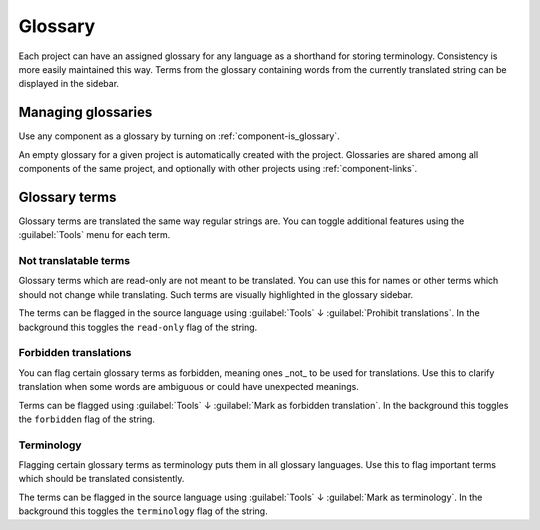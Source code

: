 .. _glossary:

Glossary
========

Each project can have an assigned glossary for any language as a shorthand for storing
terminology. Consistency is more easily maintained this way.
Terms from the glossary containing words from the currently translated string can be
displayed in the sidebar.

Managing glossaries
-------------------

.. versionchanged:: 4.5

   Glossaries are now regular translation components and you can use all
   Weblate features on them — commenting, storing in a Git repository, or
   adding explanations.

Use any component as a glossary by turning on :ref:`component-is_glossary`.

An empty glossary for a given project is automatically created with the project.
Glossaries are shared among all components of the same project, and optionally
with other projects using :ref:`component-links`.

Glossary terms
--------------

Glossary terms are translated the same way regular strings are. You can
toggle additional features using the :guilabel:`Tools` menu for each term.

Not translatable terms
++++++++++++++++++++++

.. versionadded:: 4.5

Glossary terms which are read-only are not meant to be translated. You can use
this for names or other terms which should not change while translating. Such
terms are visually highlighted in the glossary sidebar.

The terms can be flagged in the source language using :guilabel:`Tools` ↓
:guilabel:`Prohibit translations`. In the background this toggles the ``read-only``
flag of the string.

.. seealso::

   :ref:`custom-checks`

.. _glossary-forbidden:

Forbidden translations
++++++++++++++++++++++

.. versionadded:: 4.5

You can flag certain glossary terms as forbidden, meaning ones _not_ to be used
for translations. Use this to clarify translation when some words are
ambiguous or could have unexpected meanings.

Terms can be flagged using :guilabel:`Tools` ↓
:guilabel:`Mark as forbidden translation`. In the background this toggles the ``forbidden``
flag of the string.

.. seealso::

   :ref:`custom-checks`

.. _glossary-terminology:

Terminology
+++++++++++

.. versionadded:: 4.5

Flagging certain glossary terms as terminology puts them in
all glossary languages. Use this to flag important terms which should be
translated consistently.

The terms can be flagged in the source language using :guilabel:`Tools` ↓
:guilabel:`Mark as terminology`. In the background this toggles the
``terminology`` flag of the string.

.. seealso::

   :ref:`custom-checks`
